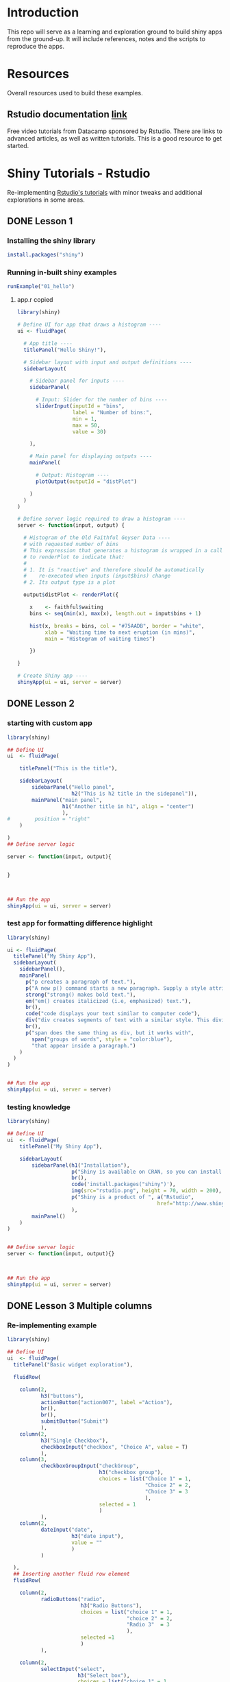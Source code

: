 * Introduction

This repo will serve as a learning and exploration ground to build shiny apps from the ground-up. It will include references, notes and the scripts to reproduce the apps.

* Resources
Overall resources used to build these examples. 

** Rstudio documentation [[https://shiny.rstudio.com/tutorial/][link]]
Free video tutorials from Datacamp sponsored by Rstudio. There are links to advanced articles, as well as written tutorials. This is a good resource to get started. 

* Shiny Tutorials - Rstudio

Re-implementing [[https://shiny.rstudio.com/tutorial/][Rstudio's tutorials]] with minor tweaks and additional explorations in some areas.

** DONE Lesson 1
CLOSED: [2019-01-24 Thu 13:22]
*** Installing the shiny library

#+BEGIN_SRC R :session *R:shiny-exploration
install.packages("shiny")
#+END_SRC

*** Running in-built shiny examples 

#+BEGIN_SRC R :session *R:shiny-exploration
runExample("01_hello")
#+END_SRC

**** app.r copied

#+BEGIN_SRC R :session *R:shiny-exploration :tangle ./app-01/app.R
library(shiny)

# Define UI for app that draws a histogram ----
ui <- fluidPage(

  # App title ----
  titlePanel("Hello Shiny!"),

  # Sidebar layout with input and output definitions ----
  sidebarLayout(

    # Sidebar panel for inputs ----
    sidebarPanel(

      # Input: Slider for the number of bins ----
      sliderInput(inputId = "bins",
                  label = "Number of bins:",
                  min = 1,
                  max = 50,
                  value = 30)

    ),

    # Main panel for displaying outputs ----
    mainPanel(

      # Output: Histogram ----
      plotOutput(outputId = "distPlot")

    )
  )
)

# Define server logic required to draw a histogram ----
server <- function(input, output) {

  # Histogram of the Old Faithful Geyser Data ----
  # with requested number of bins
  # This expression that generates a histogram is wrapped in a call
  # to renderPlot to indicate that:
  #
  # 1. It is "reactive" and therefore should be automatically
  #    re-executed when inputs (input$bins) change
  # 2. Its output type is a plot

  output$distPlot <- renderPlot({

    x    <- faithful$waiting
    bins <- seq(min(x), max(x), length.out = input$bins + 1)

    hist(x, breaks = bins, col = "#75AADB", border = "white",
         xlab = "Waiting time to next eruption (in mins)",
         main = "Histogram of waiting times")

    })

}

# Create Shiny app ----
shinyApp(ui = ui, server = server)
#+END_SRC

** DONE Lesson 2
CLOSED: [2019-01-24 Thu 13:20]
*** starting with custom app

#+BEGIN_SRC R :session *R:shiny-exploration :tangle ./app-02/app.R
library(shiny)

## Define UI
ui  <- fluidPage(

    titlePanel("This is the title"),

    sidebarLayout(
        sidebarPanel("Hello panel",
                     h2("This is h2 title in the sidepanel")),
        mainPanel("main panel",
                  h1("Another title in h1", align = "center")
                  ),
#        position = "right"
    )

)
## Define server logic

server <- function(input, output){

    
}



## Run the app
shinyApp(ui = ui, server = server)
#+END_SRC

*** test app for formatting difference highlight

#+BEGIN_SRC R :session *R:shiny-exploration
library(shiny)

ui <- fluidPage(
  titlePanel("My Shiny App"),
  sidebarLayout(
    sidebarPanel(),
    mainPanel(
      p("p creates a paragraph of text."),
      p("A new p() command starts a new paragraph. Supply a style attribute to change the format of the entire paragraph.", style = "font-family: 'times'; font-si16pt"),
      strong("strong() makes bold text."),
      em("em() creates italicized (i.e, emphasized) text."),
      br(),
      code("code displays your text similar to computer code"),
      div("div creates segments of text with a similar style. This division of text is all blue because I passed the argument 'style = color:blue' to div", style = "color:blue"),
      br(),
      p("span does the same thing as div, but it works with",
        span("groups of words", style = "color:blue"),
        "that appear inside a paragraph.")
    )
  )
) 


## Run the app
shinyApp(ui = ui, server = server)
#+END_SRC

*** testing knowledge 

#+BEGIN_SRC R :session *R:shiny-exploration* :tangle ./app-02/app.R
library(shiny)

## Define UI
ui  <- fluidPage(
    titlePanel("My Shiny App"),

    sidebarLayout(
        sidebarPanel(h1("Installation"),
                     p("Shiny is available on CRAN, so you can install it the usual way using:"),
                     br(),
                     code('install.packages("shiny")'),
                     img(src="rstudio.png", height = 70, width = 200),
                     p("Shiny is a product of ", a("Rstudio",
                                                 href="http://www.shiny.rstudio.com"))
                     ),
        mainPanel()
    )
)


## Define server logic
server <- function(input, output){}



## Run the app
shinyApp(ui = ui, server = server)
#+END_SRC

#+RESULTS:

** DONE Lesson 3 Multiple columns
CLOSED: [2019-01-28 Mon 09:46]
*** Re-implementing example

#+BEGIN_SRC R :session *R:shiny-exploration* :tangle app-03/app.R
library(shiny)

## Define UI
ui  <- fluidPage(
  titlePanel("Basic widget exploration"),

  fluidRow(

    column(2,
           h3("buttons"),
           actionButton("action007", label ="Action"),
           br(),
           br(),
           submitButton("Submit")
           ),
    column(2,
           h3("Single Checkbox"),
           checkboxInput("checkbox", "Choice A", value = T)
           ),
    column(3,
           checkboxGroupInput("checkGroup",
                              h3("checkbox group"),
                              choices = list("Choice 1" = 1,
                                             "Choice 2" = 2,
                                             "Choice 3" = 3
                                             ),
                              selected = 1
                              )
           ),
    column(2,
           dateInput("date",
                     h3("date input"),
                     value = ""
                     )
           )
    
  ),
  ## Inserting another fluid row element
  fluidRow(

    column(2,
           radioButtons("radio",
                        h3("Radio Buttons"),
                        choices = list("choice 1" = 1,
                                       "choice 2" = 2,
                                       "Radio 3"  = 3
                                       ),
                        selected =1
                        )
           ),

    column(2,
           selectInput("select",
                       h3("Select box"),
                       choices = list("choice 1" = 1,
                                      "choice 2" = 2,
                                      "choice 3" = 3
                                      ),
                       selected = 1
                       )
           ),
    column(2,
           sliderInput("slider1",
                       h3("Sliders"),
                       min = 0,
                       max = 100,
                       value = 50
                       ),

           sliderInput("slider2",
                       h3("Another Slider"),
                       min = 50,
                       max = 200,
                       value = c(60,80)
                       )
           ),
    column(2,
           selectInput("selectbox1",
                     h3("select from drop down box"),
                     choices = list("choice 1" = 22,
                                    "choice 2" = 2,
                                    "choice fake 3" = 33                       
                                    ),
                     selected = ""
                     )
           )
    
  ),
  fluidRow(
    column(3,
           dateRangeInput("daterange",
                          h3("Date range input")
                          )
           ),

    column(3,
           fileInput("fileinput",
                     h3("Select File")
                     )
           ),

    column(3,
           numericInput("numinput",
                        h3("Enter numeric value"),
                        value = 10
                        )
           ),
    column(3,
           h3("help text"),
           helpText("Hello this is line one.",
                    "This is line 2..\n",
                    "This is line 3."
                    )
           )
  )
)


## Define server logic

server <- function(input, output){

  
}



## Run the app
shinyApp(ui = ui, server = server)
#+END_SRC

#+RESULTS:

*** Init censusVis task

#+BEGIN_SRC R :session *R:shiny-exploration* :tangle app-04/app.R
library(shiny)

## Define UI
ui  <- fluidPage(
  titlePanel("censusViz"),

  sidebarLayout(
    sidebarPanel(
      helpText("Create demographic maps with information form the 2010 US Census"),
      selectInput("inputbox1",
                  h2("Choose variable to display:"),
                  choices = list("Percent White" = 1,
                                 "Percent Black" = 2,
                                 "Percent Hispanic" = 3,
                                 "Percent Asian" = 4
                                 ),
                  selected = ""
                  ),
      sliderInput("slider1",
                  h2("Range of interest:"),
                  min = 0,
                  max = 100,
                  value = c(0,100)
                  )
    ),
    mainPanel("")
  )
)


## Define server logic

server <- function(input, output){

    
}



## Run the app
shinyApp(ui = ui, server = server)


#+END_SRC

** DONE Lesson 4 : reactive ouput display
CLOSED: [2019-01-28 Mon 10:51]
*** reactive censusViz task

#+BEGIN_SRC R :session *R:shiny-exploration* :tangle census-app/app.R
library("easypackages")
libraries("shiny", "dplyr", "stringr")

## Define UI
ui  <- fluidPage(
  titlePanel("censusViz"),

  sidebarLayout(
    sidebarPanel(
      helpText("Create demographic maps with information form the 2010 US Census"),
      selectInput("inputbox1",
                  h2("Choose variable to display:"),
                  choices = list("Percent White" ,
                                 "Percent Black",
                                 "Percent Hispanic",
                                 "Percent Asian"
                                ),
                  selected = ""
                  ),
      sliderInput("slider1",
                  h2("Range of interest:"),
                  min = 0,
                  max = 100,
                  value = c(0,100)
                  )
    ),
    mainPanel(h1("Reactive Output"),
              textOutput("selected_var"),
              textOutput("slider_range")
              )
  )
)


## Define server logic

server <- function(input, output){

  output$selected_var <- renderText({
    str_glue("Selected option is {input$inputbox1} ")
  })

  output$slider_range <- renderText({
    str_glue("Range selected from \n {input$slider1[1]} to {input$slider1[2]}")
  })
}



## Run the app
shinyApp(ui = ui, server = server)


#+END_SRC

*** Test: passing a list to the input choices

#+BEGIN_SRC R :session *R:shiny-exploration* :tangle census-app/app.R
library("easypackages")
libraries("shiny", "dplyr", "stringr")

test_list = list("Percent White" ,
                 "Percent Black",
                 "Percent Hispanic",
                 "Percent Asian"
                 )
## Define UI
ui  <- fluidPage(
  titlePanel("censusViz"),

  sidebarLayout(
    sidebarPanel(
      helpText("Create demographic maps with information form the 2010 US Census"),
      selectInput("inputbox1",
                  h2("Choose variable to display:"),
                  choices = test_list,
                  selected = ""
                  ),
      sliderInput("slider1",
                  h2("Range of interest:"),
                  min = 0,
                  max = 100,
                  value = c(0,100)
                  )
    ),
    mainPanel(h1("Reactive Output"),
              textOutput("selected_var"),
              textOutput("slider_range")
              )
  )
)


## Define server logic

server <- function(input, output){

  output$selected_var <- renderText({
    str_glue("Selected option is {input$inputbox1} ")
  })

  output$slider_range <- renderText({
    str_glue("Range selected from \n {input$slider1[1]} to {input$slider1[2]}")
  })
}



## Run the app
shinyApp(ui = ui, server = server)


#+END_SRC

** DONE Lesson 5: more complex reactive output
CLOSED: [2019-01-28 Mon 13:30]
*** Testing the helpers.R script for a chloropleth map

#+BEGIN_SRC R :session *R:shiny-exploration*
library(easypackages)
libraries("maps", "mapproj")
source("./census-app-02/01_scripts/helpers.R")
counties  <- read_rds("./census-app-02/00_data/counties.rds")
percent_map(counties$white, "darkgreen", "% White")
#+END_SRC

#+RESULTS:
| 0.21281857787809 | 0.19002668659856 | -0.401840098661777 | 0.520483137251405 | -0.344832092682208 | 0.466189798223245 |
| 0.21281857787809 | 0.19002668659856 | -0.401840098661777 | 0.520483137251405 | -0.344832092682208 | 0.439043128709165 |
| 0.21281857787809 | 0.19002668659856 | -0.401840098661777 | 0.520483137251405 | -0.344832092682208 | 0.411896459195085 |
| 0.21281857787809 | 0.19002668659856 | -0.401840098661777 | 0.520483137251405 | -0.344832092682208 | 0.384749789681005 |
| 0.21281857787809 | 0.19002668659856 | -0.401840098661777 | 0.520483137251405 | -0.344832092682208 | 0.357603120166925 |

*** Setting up chloropleth output in shiny app
Using the dataset =counties.rds= collected with the =Uscensus2010= R package. [[http://shiny.rstudio.com/tutorial/written-tutorial/lesson5/census-app/data/counties.rds][Download link]].

#+BEGIN_SRC R :session *R:shiny-exploration* :tangle census-app-02/app.R
library("easypackages")
libraries("shiny", "dplyr", "stringr", "readr", "maps", "mapproj")


## Reading the counties dataset and glimpsing
source("helpers.R")
counties <- read_rds("./00_data/counties.rds")
counties %>% glimpse()

## Define UI
ui  <- fluidPage(
  titlePanel("censusViz"),

  sidebarLayout(
    sidebarPanel(
      helpText("Create demographic maps with information form the 2010 US Census"),
      selectInput("inputbox1",
                  h2("Choose variable to display:"),
                  choices = list("Percent White" ,
                                 "Percent Black",
                                 "Percent Hispanic",
                                 "Percent Asian"
                                ),
                  selected = ""
                  ),
      sliderInput("slider1",
                  h2("Range of interest:"),
                  min = 0,
                  max = 100,
                  value = c(0,100)
                  )
    ),
    mainPanel(h1("Reactive Output"),
              textOutput("selected_var"),
              textOutput("slider_range"),
              plotOutput("map")
              )
  )
)

## Define server logic
server <- function(input, output){

  output$selected_var <- renderText({
    str_glue("Selected option is {input$inputbox1} ")
  })

  output$slider_range <- renderText({
    str_glue("Range selected from \n {input$slider1[1]} to {input$slider1[2]}")
  })

  output$map  <- renderPlot({

    arg_list  <-  switch(input$inputbox1,
                         "Percent White" = list(counties$white, "darkgreen","% White population"),
                         "Percent Black" = list(counties$black, "black","% Black population"),
                         "Percent Asian" = list(counties$asian, "darkorange","% Asian population"),
                         "Percent Hispanic" = list(counties$hispanic, "pink","% Hispanic population"),
                         )
    
    arg_list$max = input$slider1[2]
    arg_list$min = input$slider1[1]

    do.call(percent_map,arg_list)
    
  })
}



## Run the app
shinyApp(ui = ui, server = server)


#+END_SRC 

** TODO Lesson 6: stockVis app

* Recreating and Expanding inbuilt examples 
:PROPERTIES:
:CREATED:  <2019-01-29 Tue 07:19>
:END:
** Eg 1 Hello Shiny

#+BEGIN_SRC R :session *R:shiny-exploration* :tangle ./hello-shiny/app.R
library(shiny)

## Define UI
ui  <- fluidPage(
  titlePanel("Hello Shiny"),

  sidebarLayout(
    sidebarPanel(
      sliderInput("slider1",
                  label = "Number of Bins",
                  min = 1,
                  max = 50,
                  value = 20
                  )
    ),
      mainPanel("",
                plotOutput("histplot")
                )
  )
)


## Define server logic

server <- function(input, output){

  output$histplot <- renderPlot({

    dataset <- faithful$waiting
    bins <- seq(min(dataset), max(dataset), length.out = input$slider1 +1)

    hist(dataset, breaks = bins, col = "blue", border = "white",
         xlab = "Waiting time to next eruption(mins)",
         main = "Histogram of waiting times"
         )
  })
    
}

## Run the app
shinyApp(ui = ui, server = server)
#+END_SRC

** DONE Eg 2 Shiny text
CLOSED: [2019-01-29 Tue 08:21]

#+BEGIN_SRC R :session *R:shiny-exploration* :tangle ./shiny-text-eg2/app.R
library(shiny)
library(tidyverse)

## Define UI
ui  <- fluidPage(
  titlePanel("Shiny text"),

  sidebarLayout(
    sidebarPanel(
      selectInput("dataset_choice",
                  label = "Choose a dataset",
                  choices = c("rock", "diamonds", "cars"),
                  #value = ""
                  ),
      numericInput("observation_number",
                   label = "Choose number of observations to display",
                   value = 10
                   )
    ),
    mainPanel(

      verbatimTextOutput("summary"),

      tableOutput("view")
    )
  )
)


## Define server logic

server <- function(input, output){

  datasetInput <- reactive({
    switch(input$dataset_choice,
           "rock" = rock,
           "diamonds"  = diamonds,
           "cars"   = cars
           )
  })

  output$summary <- renderPrint({
    datasetInput() %>% summary()
  })

  output$view <- renderTable({
    datasetInput() %>% head(n = input$observation_number)
  })
}



## Run the app
shinyApp(ui = ui, server = server)
#+END_SRC
*** DONE Base Example

** TODO Eg 6 - tabsets

#+BEGIN_SRC R :session *R:shiny-exploration* :tangle ./tabsets-eg-6/app.R
library(shiny)
library(shinythemes)

## Define UI
ui  <- fluidPage(
  themeSelector(),
  titlePanel("Using tabsets"),
  
  sidebarLayout(
    sidebarPanel(
      radioButtons("dist_type",
                   "Distribution type",
                   choices = c("Normal" = "norm",
                               "Uniform" = "unif",
                               "Log-normal" = "lnorm",
                               "Exponential" = "exp"
                               )
                   ),
      sliderInput("slider1",
                  label = "Number of observations", 
                  min = 1,
                  max = 1000,
                  value = 500
                  )
    ),

    mainPanel(

      tabsetPanel(type = "tabs",
                  tabPanel(title = "Plot", plotOutput("plot1")),
                  tabPanel(title = "Summary", verbatimTextOutput("vbto1_summary")),
                  tabPanel(title = "Table", tableOutput("tabl1"))
                  )
    )
  )       
)


## Define server logic

server <- function(input, output){
  d <- reactive({
    dist <- switch(input$dist_type,
           norm = rnorm,
           unif = runif,
           lnorm = rlnorm,
           exp = exp
#           rnorm
           )

    dist(input$slider1)
  })

  output$plot1 <- renderPlot({
    dist <- input$dist_type
    n <- input$slider1

    hist(d(),
         main = paste("r", dist, "(", n, ")", sep = ""),
         col = "blue", border = "white")
  })

  output$vbto1_summary <- renderText({
    summary(d())
  })

  output$tabl1 <- renderTable({
    d()
  })
}

## Run the app
shinyApp(ui = ui, server = server)

#+END_SRC

* Dataset exploration app
** Layout experiments 

- Note taken on [2019-02-05 Tue 09:20] \\
  Appears that the sidepanel and mainpanel concepts cannot be used with =fluidRow()= as subcomponents. Instead, it is possible to use only =fluidRow()= to partition the page, and use it to create individual rows within a column. Perhaps this is more flexible in the long run.

#+BEGIN_SRC R :session *R:shiny-exploration* :tangle ./dataset-explorer/app.R
library("easypackages")
libraries("shiny", "tidyverse")


## Define UI
ui  <- fluidPage(
    titlePanel("R's in-built Database explorer"),

  fluidRow(
    column(2,
           "Input",
           selectInput("dataset", 
                       label = "Select Dataset",
                       choices = ls("package:datasets")
                       )
           ),
    column(10,
           verbatimTextOutput("summary"),
           fluidRow(
             verbatimTextOutput("glimpse")
                         ))

    )
)       


## Define server logic

server <- function(input, output){

  output$summary = renderPrint({
    dataset <- get(input$dataset, "package:datasets", inherits = FALSE)
    summary(dataset)
  })

  output$table = renderTable({
    dataset <- get(input$dataset, "package:datasets", inherits = FALSE)
    dataset
  })

  output$glimpse = renderPrint({
    dataset <- get(input$dataset, "package:datasets", inherits = FALSE)
    glimpse(dataset)
  })
    
}



## Run the app
shinyApp(ui = ui, server = server)

#+END_SRC

** Shiny app around Rdatasets 
*** Introduction
*** Resources and References

1. [[https://stackoverflow.com/questions/33797666/how-do-i-get-a-list-of-built-in-data-sets-in-r][SO Discusion: List of in-built datasets in R]]
